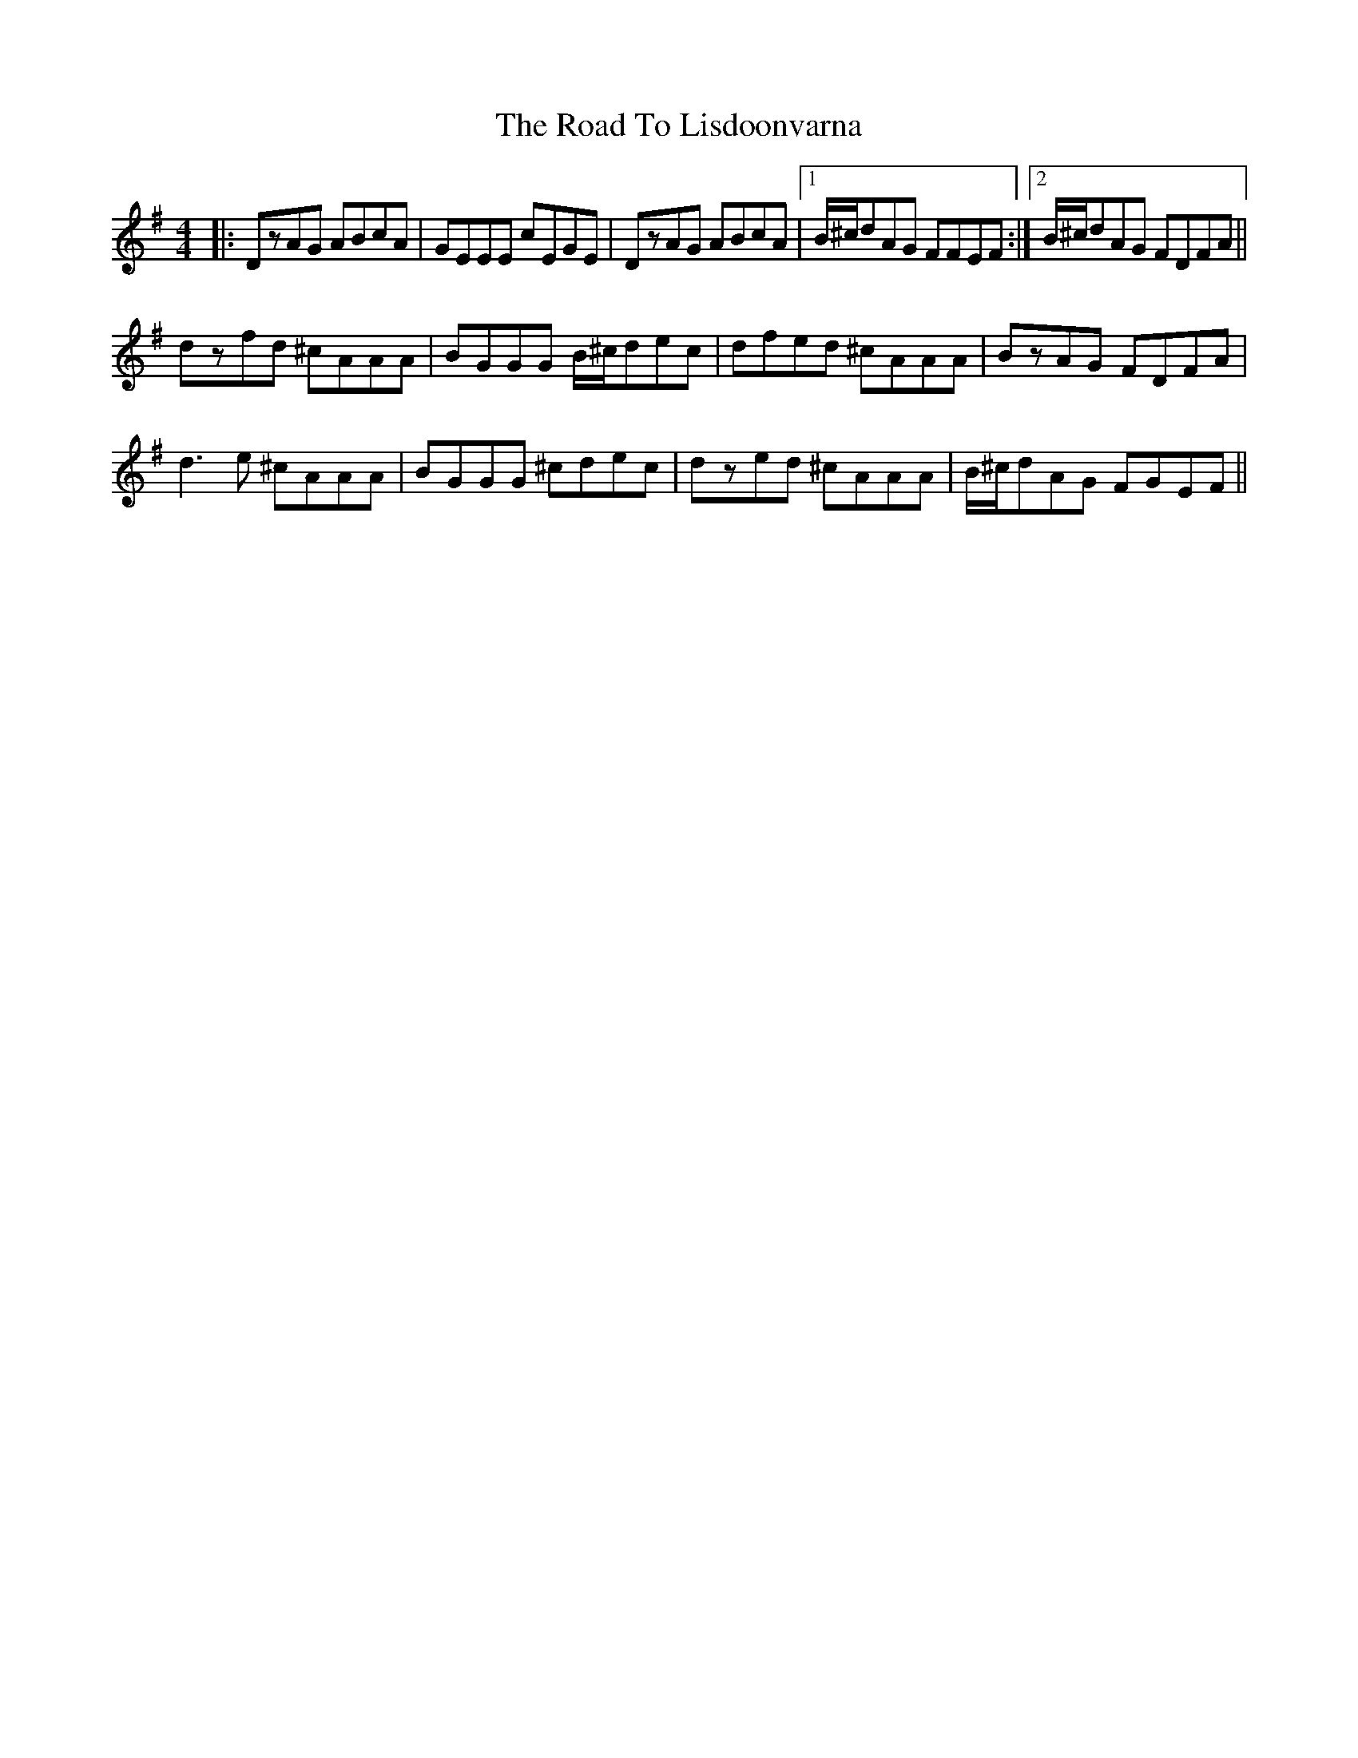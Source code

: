 X: 34741
T: Road To Lisdoonvarna, The
R: reel
M: 4/4
K: Dmixolydian
|:DzAG ABcA|GEEE cEGE|DzAG ABcA|1 B/^c/dAG FFEF:|2 B/^c/dAG FDFA||
dzfd ^cAAA|BGGG B/^c/dec|dfed ^cAAA|BzAG FDFA|
d3e ^cAAA|BGGG ^cdec|dzed ^cAAA|B/^c/dAG FGEF||

